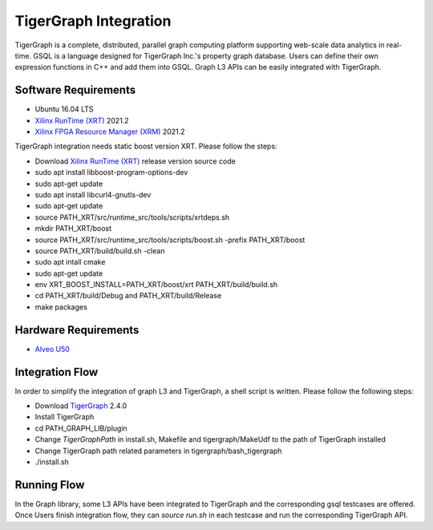 .. 
   Copyright 2020 Xilinx, Inc.
  
   Licensed under the Apache License, Version 2.0 (the "License");
   you may not use this file except in compliance with the License.
   You may obtain a copy of the License at
  
       http://www.apache.org/licenses/LICENSE-2.0
  
   Unless required by applicable law or agreed to in writing, software
   distributed under the License is distributed on an "AS IS" BASIS,
   WITHOUT WARRANTIES OR CONDITIONS OF ANY KIND, either express or implied.
   See the License for the specific language governing permissions and
   limitations under the License.

.. meta::
   :keywords: TigerGraph, GSQL, Graph L3
   :description: TigerGraph is a complete, distributed, parallel graph computing platform supporting web-scale data analytics in real-time. GSQL is a language designed for TigerGraph Inc.'s property graph database. Users can define their own expression functions in C++ and add them into GSQL. Graph L3 APIs can be easily integrated with TigerGraph.
   :xlnxdocumentclass: Document
   :xlnxdocumenttype: Tutorials


    
**********************
TigerGraph Integration
**********************

TigerGraph is a complete, distributed, parallel graph computing platform supporting web-scale data analytics in real-time. GSQL is a language designed for TigerGraph Inc.'s property graph database. Users can define their own expression functions in C++ and add them into GSQL. Graph L3 APIs can be easily integrated with TigerGraph.

Software Requirements
~~~~~~~~~~~~~~~~~~~~~
* Ubuntu 16.04 LTS
* `Xilinx RunTime (XRT) <https://github.com/Xilinx/XRT>`_ 2021.2
* `Xilinx FPGA Resource Manager (XRM) <https://github.com/Xilinx/XRM>`_ 2021.2

TigerGraph integration needs static boost version XRT. Please follow the steps:

* Download `Xilinx RunTime (XRT) <https://github.com/Xilinx/XRT>`_ release version source code 
* sudo apt install libboost-program-options-dev
* sudo apt-get update
* sudo apt install libcurl4-gnutls-dev
* sudo apt-get update
* source PATH_XRT/src/runtime_src/tools/scripts/xrtdeps.sh
* mkdir PATH_XRT/boost
* source PATH_XRT/src/runtime_src/tools/scripts/boost.sh -prefix PATH_XRT/boost
* source PATH_XRT/build/build.sh -clean
* sudo apt intall cmake
* sudo apt-get update
* env XRT_BOOST_INSTALL=PATH_XRT/boost/xrt PATH_XRT/build/build.sh
* cd PATH_XRT/build/Debug and PATH_XRT/build/Release
* make packages

Hardware Requirements
~~~~~~~~~~~~~~~~~~~~~
* `Alveo U50 <https://www.xilinx.com/products/boards-and-kits/alveo/u50.html>`_

Integration Flow
~~~~~~~~~~~~~~~~
In order to simplify the integration of graph L3 and TigerGraph, a shell script is written. Please follow the following steps: 

* Download `TigerGraph <https://www.tigergraph.com/>`_ 2.4.0
* Install TigerGraph
* cd PATH_GRAPH_LIB/plugin
* Change `TigerGraphPath` in install.sh, Makefile and tigergraph/MakeUdf to the path of TigerGraph installed
* Change TigerGraph path related parameters in tigergraph/bash_tigergraph
* ./install.sh

Running Flow
~~~~~~~~~~~~~
In the Graph library, some L3 APIs have been integrated to TigerGraph and the corresponding gsql testcases are offered. Once Users finish integration flow, they can `source run.sh` in each testcase and run the corresponding TigerGraph API.


   
